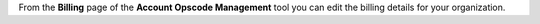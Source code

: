 .. The contents of this file are included in multiple topics.
.. This file should not be changed in a way that hinders its ability to appear in multiple documentation sets.

From the **Billing** page of the **Account Opscode Management** tool you can edit the billing details for your organization.